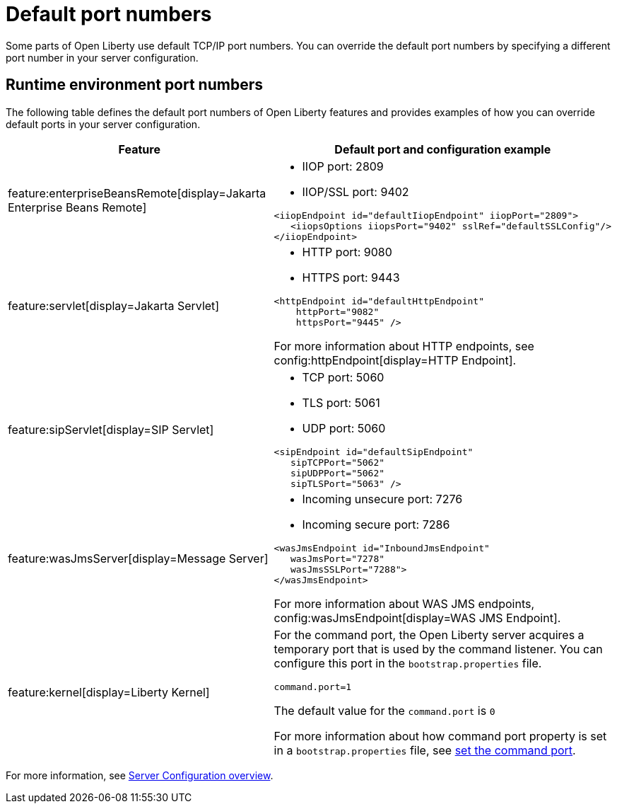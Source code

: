 // Copyright (c) 2020 IBM Corporation and others.
// Licensed under Creative Commons Attribution-NoDerivatives
// 4.0 International (CC BY-ND 4.0)
//   https://creativecommons.org/licenses/by-nd/4.0/
//
// Contributors:
//     IBM Corporation
//
:page-description: Defines the default port numbers of Open Liberty features and an example of how you can override the default port in your server configuration.
:seo-description: Defines the default port numbers of Open Liberty features and an example of how you can override the default port in your server configuration.
:page-layout: general-reference
:page-type: general
= Default port numbers

Some parts of Open Liberty use default TCP/IP port numbers. You can override the default port numbers by specifying a different port number in your server configuration.

== Runtime environment port numbers


The following table defines the default port numbers of Open Liberty features and provides examples of how you can override default ports in your server configuration.
[cols="a,a",width="100%"]
|===
|Feature|Default port and configuration example

|feature:enterpriseBeansRemote[display=Jakarta Enterprise Beans Remote]

| - IIOP port: 2809
  - IIOP/SSL port: 9402
----
<iiopEndpoint id="defaultIiopEndpoint" iiopPort="2809">
   <iiopsOptions iiopsPort="9402" sslRef="defaultSSLConfig"/>
</iiopEndpoint>
----

|feature:servlet[display=Jakarta Servlet]

| - HTTP port: 9080
  - HTTPS port: 9443

----
<httpEndpoint id="defaultHttpEndpoint"
    httpPort="9082"
    httpsPort="9445" />
----
For more information about HTTP endpoints, see config:httpEndpoint[display=HTTP Endpoint].

 |feature:sipServlet[display=SIP Servlet]

 | - TCP port: 5060
   - TLS port: 5061
   - UDP port: 5060

----
<sipEndpoint id="defaultSipEndpoint"
   sipTCPPort="5062"
   sipUDPPort="5062"
   sipTLSPort="5063" />
----

  |feature:wasJmsServer[display=Message Server]

  | - Incoming unsecure port: 7276
    - Incoming secure port: 7286

----
<wasJmsEndpoint id="InboundJmsEndpoint"
   wasJmsPort="7278"
   wasJmsSSLPort="7288">
</wasJmsEndpoint>
----
For more information about WAS JMS endpoints, config:wasJmsEndpoint[display=WAS JMS Endpoint].

|feature:kernel[display=Liberty Kernel]

| For the command port, the Open Liberty server acquires a temporary port that is used by the command listener. You can configure this port in the `bootstrap.properties` file.

----
command.port=1
----
The default value for the `command.port` is `0`

For more information about how command port property is set in a `bootstrap.properties` file, see xref:bootstrap-properties.adoc#command-port[set the command port].
|===

For more information, see xref:config/server-configuration-overview.adoc[Server Configuration overview].
